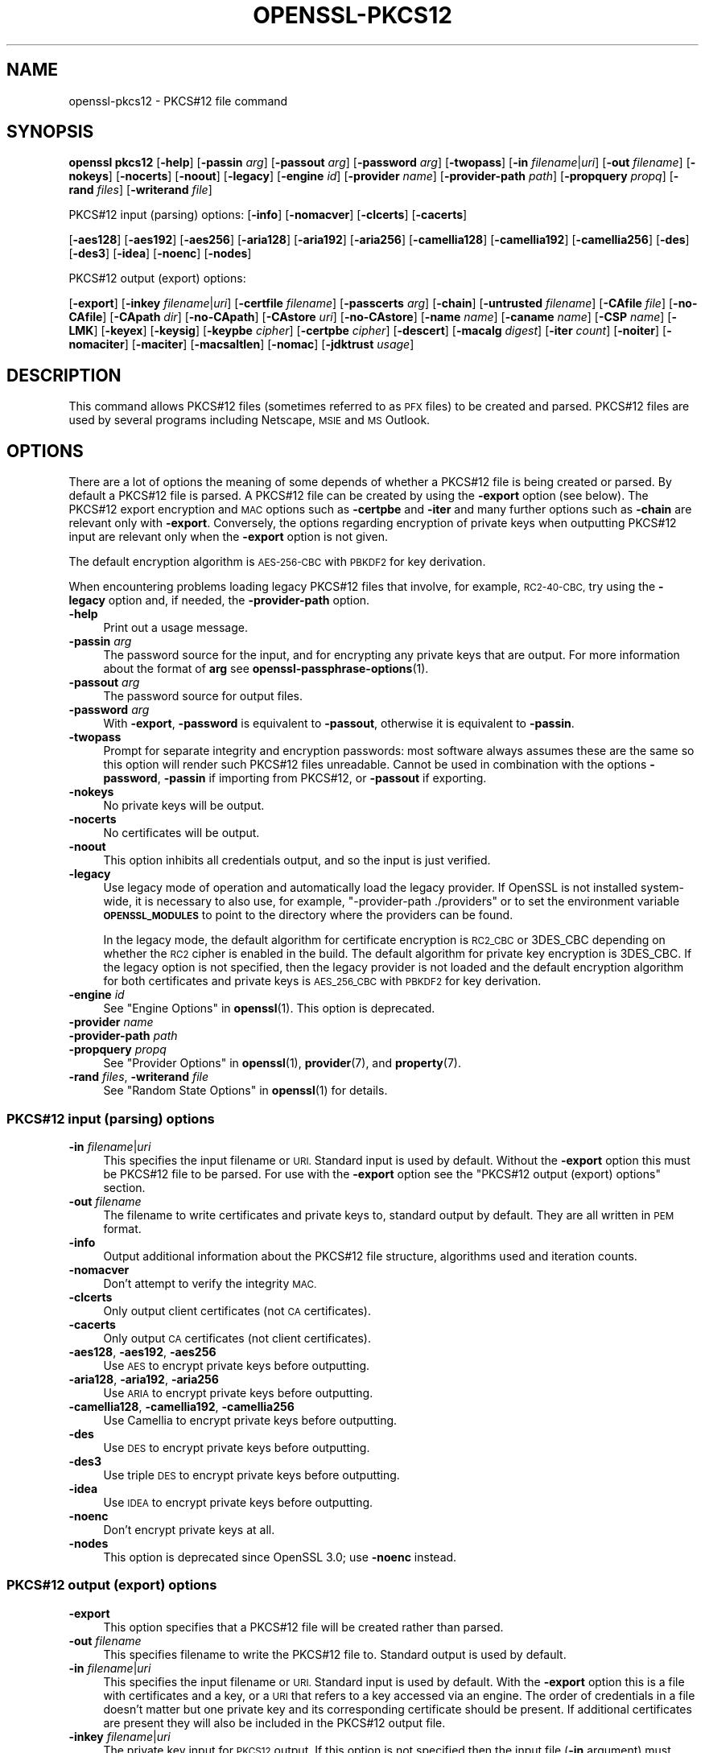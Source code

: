 .\" Automatically generated by Pod::Man 4.14 (Pod::Simple 3.42)
.\"
.\" Standard preamble:
.\" ========================================================================
.de Sp \" Vertical space (when we can't use .PP)
.if t .sp .5v
.if n .sp
..
.de Vb \" Begin verbatim text
.ft CW
.nf
.ne \\$1
..
.de Ve \" End verbatim text
.ft R
.fi
..
.\" Set up some character translations and predefined strings.  \*(-- will
.\" give an unbreakable dash, \*(PI will give pi, \*(L" will give a left
.\" double quote, and \*(R" will give a right double quote.  \*(C+ will
.\" give a nicer C++.  Capital omega is used to do unbreakable dashes and
.\" therefore won't be available.  \*(C` and \*(C' expand to `' in nroff,
.\" nothing in troff, for use with C<>.
.tr \(*W-
.ds C+ C\v'-.1v'\h'-1p'\s-2+\h'-1p'+\s0\v'.1v'\h'-1p'
.ie n \{\
.    ds -- \(*W-
.    ds PI pi
.    if (\n(.H=4u)&(1m=24u) .ds -- \(*W\h'-12u'\(*W\h'-12u'-\" diablo 10 pitch
.    if (\n(.H=4u)&(1m=20u) .ds -- \(*W\h'-12u'\(*W\h'-8u'-\"  diablo 12 pitch
.    ds L" ""
.    ds R" ""
.    ds C` ""
.    ds C' ""
'br\}
.el\{\
.    ds -- \|\(em\|
.    ds PI \(*p
.    ds L" ``
.    ds R" ''
.    ds C`
.    ds C'
'br\}
.\"
.\" Escape single quotes in literal strings from groff's Unicode transform.
.ie \n(.g .ds Aq \(aq
.el       .ds Aq '
.\"
.\" If the F register is >0, we'll generate index entries on stderr for
.\" titles (.TH), headers (.SH), subsections (.SS), items (.Ip), and index
.\" entries marked with X<> in POD.  Of course, you'll have to process the
.\" output yourself in some meaningful fashion.
.\"
.\" Avoid warning from groff about undefined register 'F'.
.de IX
..
.nr rF 0
.if \n(.g .if rF .nr rF 1
.if (\n(rF:(\n(.g==0)) \{\
.    if \nF \{\
.        de IX
.        tm Index:\\$1\t\\n%\t"\\$2"
..
.        if !\nF==2 \{\
.            nr % 0
.            nr F 2
.        \}
.    \}
.\}
.rr rF
.\"
.\" Accent mark definitions (@(#)ms.acc 1.5 88/02/08 SMI; from UCB 4.2).
.\" Fear.  Run.  Save yourself.  No user-serviceable parts.
.    \" fudge factors for nroff and troff
.if n \{\
.    ds #H 0
.    ds #V .8m
.    ds #F .3m
.    ds #[ \f1
.    ds #] \fP
.\}
.if t \{\
.    ds #H ((1u-(\\\\n(.fu%2u))*.13m)
.    ds #V .6m
.    ds #F 0
.    ds #[ \&
.    ds #] \&
.\}
.    \" simple accents for nroff and troff
.if n \{\
.    ds ' \&
.    ds ` \&
.    ds ^ \&
.    ds , \&
.    ds ~ ~
.    ds /
.\}
.if t \{\
.    ds ' \\k:\h'-(\\n(.wu*8/10-\*(#H)'\'\h"|\\n:u"
.    ds ` \\k:\h'-(\\n(.wu*8/10-\*(#H)'\`\h'|\\n:u'
.    ds ^ \\k:\h'-(\\n(.wu*10/11-\*(#H)'^\h'|\\n:u'
.    ds , \\k:\h'-(\\n(.wu*8/10)',\h'|\\n:u'
.    ds ~ \\k:\h'-(\\n(.wu-\*(#H-.1m)'~\h'|\\n:u'
.    ds / \\k:\h'-(\\n(.wu*8/10-\*(#H)'\z\(sl\h'|\\n:u'
.\}
.    \" troff and (daisy-wheel) nroff accents
.ds : \\k:\h'-(\\n(.wu*8/10-\*(#H+.1m+\*(#F)'\v'-\*(#V'\z.\h'.2m+\*(#F'.\h'|\\n:u'\v'\*(#V'
.ds 8 \h'\*(#H'\(*b\h'-\*(#H'
.ds o \\k:\h'-(\\n(.wu+\w'\(de'u-\*(#H)/2u'\v'-.3n'\*(#[\z\(de\v'.3n'\h'|\\n:u'\*(#]
.ds d- \h'\*(#H'\(pd\h'-\w'~'u'\v'-.25m'\f2\(hy\fP\v'.25m'\h'-\*(#H'
.ds D- D\\k:\h'-\w'D'u'\v'-.11m'\z\(hy\v'.11m'\h'|\\n:u'
.ds th \*(#[\v'.3m'\s+1I\s-1\v'-.3m'\h'-(\w'I'u*2/3)'\s-1o\s+1\*(#]
.ds Th \*(#[\s+2I\s-2\h'-\w'I'u*3/5'\v'-.3m'o\v'.3m'\*(#]
.ds ae a\h'-(\w'a'u*4/10)'e
.ds Ae A\h'-(\w'A'u*4/10)'E
.    \" corrections for vroff
.if v .ds ~ \\k:\h'-(\\n(.wu*9/10-\*(#H)'\s-2\u~\d\s+2\h'|\\n:u'
.if v .ds ^ \\k:\h'-(\\n(.wu*10/11-\*(#H)'\v'-.4m'^\v'.4m'\h'|\\n:u'
.    \" for low resolution devices (crt and lpr)
.if \n(.H>23 .if \n(.V>19 \
\{\
.    ds : e
.    ds 8 ss
.    ds o a
.    ds d- d\h'-1'\(ga
.    ds D- D\h'-1'\(hy
.    ds th \o'bp'
.    ds Th \o'LP'
.    ds ae ae
.    ds Ae AE
.\}
.rm #[ #] #H #V #F C
.\" ========================================================================
.\"
.IX Title "OPENSSL-PKCS12 1ossl"
.TH OPENSSL-PKCS12 1ossl "2024-07-11" "3.3.0" "OpenSSL"
.\" For nroff, turn off justification.  Always turn off hyphenation; it makes
.\" way too many mistakes in technical documents.
.if n .ad l
.nh
.SH "NAME"
openssl\-pkcs12 \- PKCS#12 file command
.SH "SYNOPSIS"
.IX Header "SYNOPSIS"
\&\fBopenssl\fR \fBpkcs12\fR
[\fB\-help\fR]
[\fB\-passin\fR \fIarg\fR]
[\fB\-passout\fR \fIarg\fR]
[\fB\-password\fR \fIarg\fR]
[\fB\-twopass\fR]
[\fB\-in\fR \fIfilename\fR|\fIuri\fR]
[\fB\-out\fR \fIfilename\fR]
[\fB\-nokeys\fR]
[\fB\-nocerts\fR]
[\fB\-noout\fR]
[\fB\-legacy\fR]
[\fB\-engine\fR \fIid\fR]
[\fB\-provider\fR \fIname\fR]
[\fB\-provider\-path\fR \fIpath\fR]
[\fB\-propquery\fR \fIpropq\fR]
[\fB\-rand\fR \fIfiles\fR]
[\fB\-writerand\fR \fIfile\fR]
.PP
PKCS#12 input (parsing) options:
[\fB\-info\fR]
[\fB\-nomacver\fR]
[\fB\-clcerts\fR]
[\fB\-cacerts\fR]
.PP
[\fB\-aes128\fR]
[\fB\-aes192\fR]
[\fB\-aes256\fR]
[\fB\-aria128\fR]
[\fB\-aria192\fR]
[\fB\-aria256\fR]
[\fB\-camellia128\fR]
[\fB\-camellia192\fR]
[\fB\-camellia256\fR]
[\fB\-des\fR]
[\fB\-des3\fR]
[\fB\-idea\fR]
[\fB\-noenc\fR]
[\fB\-nodes\fR]
.PP
PKCS#12 output (export) options:
.PP
[\fB\-export\fR]
[\fB\-inkey\fR \fIfilename\fR|\fIuri\fR]
[\fB\-certfile\fR \fIfilename\fR]
[\fB\-passcerts\fR \fIarg\fR]
[\fB\-chain\fR]
[\fB\-untrusted\fR \fIfilename\fR]
[\fB\-CAfile\fR \fIfile\fR]
[\fB\-no\-CAfile\fR]
[\fB\-CApath\fR \fIdir\fR]
[\fB\-no\-CApath\fR]
[\fB\-CAstore\fR \fIuri\fR]
[\fB\-no\-CAstore\fR]
[\fB\-name\fR \fIname\fR]
[\fB\-caname\fR \fIname\fR]
[\fB\-CSP\fR \fIname\fR]
[\fB\-LMK\fR]
[\fB\-keyex\fR]
[\fB\-keysig\fR]
[\fB\-keypbe\fR \fIcipher\fR]
[\fB\-certpbe\fR \fIcipher\fR]
[\fB\-descert\fR]
[\fB\-macalg\fR \fIdigest\fR]
[\fB\-iter\fR \fIcount\fR]
[\fB\-noiter\fR]
[\fB\-nomaciter\fR]
[\fB\-maciter\fR]
[\fB\-macsaltlen\fR]
[\fB\-nomac\fR]
[\fB\-jdktrust\fR \fIusage\fR]
.SH "DESCRIPTION"
.IX Header "DESCRIPTION"
This command allows PKCS#12 files (sometimes referred to as
\&\s-1PFX\s0 files) to be created and parsed. PKCS#12 files are used by several
programs including Netscape, \s-1MSIE\s0 and \s-1MS\s0 Outlook.
.SH "OPTIONS"
.IX Header "OPTIONS"
There are a lot of options the meaning of some depends of whether a PKCS#12 file
is being created or parsed. By default a PKCS#12 file is parsed.
A PKCS#12 file can be created by using the \fB\-export\fR option (see below).
The PKCS#12 export encryption and \s-1MAC\s0 options such as \fB\-certpbe\fR and \fB\-iter\fR
and many further options such as \fB\-chain\fR are relevant only with \fB\-export\fR.
Conversely, the options regarding encryption of private keys when outputting
PKCS#12 input are relevant only when the \fB\-export\fR option is not given.
.PP
The default encryption algorithm is \s-1AES\-256\-CBC\s0 with \s-1PBKDF2\s0 for key derivation.
.PP
When encountering problems loading legacy PKCS#12 files that involve,
for example, \s-1RC2\-40\-CBC,\s0
try using the \fB\-legacy\fR option and, if needed, the \fB\-provider\-path\fR option.
.IP "\fB\-help\fR" 4
.IX Item "-help"
Print out a usage message.
.IP "\fB\-passin\fR \fIarg\fR" 4
.IX Item "-passin arg"
The password source for the input, and for encrypting any private keys that
are output.
For more information about the format of \fBarg\fR
see \fBopenssl\-passphrase\-options\fR\|(1).
.IP "\fB\-passout\fR \fIarg\fR" 4
.IX Item "-passout arg"
The password source for output files.
.IP "\fB\-password\fR \fIarg\fR" 4
.IX Item "-password arg"
With \fB\-export\fR, \fB\-password\fR is equivalent to \fB\-passout\fR,
otherwise it is equivalent to \fB\-passin\fR.
.IP "\fB\-twopass\fR" 4
.IX Item "-twopass"
Prompt for separate integrity and encryption passwords: most software
always assumes these are the same so this option will render such
PKCS#12 files unreadable. Cannot be used in combination with the options
\&\fB\-password\fR, \fB\-passin\fR if importing from PKCS#12, or \fB\-passout\fR if exporting.
.IP "\fB\-nokeys\fR" 4
.IX Item "-nokeys"
No private keys will be output.
.IP "\fB\-nocerts\fR" 4
.IX Item "-nocerts"
No certificates will be output.
.IP "\fB\-noout\fR" 4
.IX Item "-noout"
This option inhibits all credentials output,
and so the input is just verified.
.IP "\fB\-legacy\fR" 4
.IX Item "-legacy"
Use legacy mode of operation and automatically load the legacy provider.
If OpenSSL is not installed system-wide,
it is necessary to also use, for example, \f(CW\*(C`\-provider\-path ./providers\*(C'\fR
or to set the environment variable \fB\s-1OPENSSL_MODULES\s0\fR
to point to the directory where the providers can be found.
.Sp
In the legacy mode, the default algorithm for certificate encryption
is \s-1RC2_CBC\s0 or 3DES_CBC depending on whether the \s-1RC2\s0 cipher is enabled
in the build. The default algorithm for private key encryption is 3DES_CBC.
If the legacy option is not specified, then the legacy provider is not loaded
and the default encryption algorithm for both certificates and private keys is
\&\s-1AES_256_CBC\s0 with \s-1PBKDF2\s0 for key derivation.
.IP "\fB\-engine\fR \fIid\fR" 4
.IX Item "-engine id"
See \*(L"Engine Options\*(R" in \fBopenssl\fR\|(1).
This option is deprecated.
.IP "\fB\-provider\fR \fIname\fR" 4
.IX Item "-provider name"
.PD 0
.IP "\fB\-provider\-path\fR \fIpath\fR" 4
.IX Item "-provider-path path"
.IP "\fB\-propquery\fR \fIpropq\fR" 4
.IX Item "-propquery propq"
.PD
See \*(L"Provider Options\*(R" in \fBopenssl\fR\|(1), \fBprovider\fR\|(7), and \fBproperty\fR\|(7).
.IP "\fB\-rand\fR \fIfiles\fR, \fB\-writerand\fR \fIfile\fR" 4
.IX Item "-rand files, -writerand file"
See \*(L"Random State Options\*(R" in \fBopenssl\fR\|(1) for details.
.SS "PKCS#12 input (parsing) options"
.IX Subsection "PKCS#12 input (parsing) options"
.IP "\fB\-in\fR \fIfilename\fR|\fIuri\fR" 4
.IX Item "-in filename|uri"
This specifies the input filename or \s-1URI.\s0
Standard input is used by default.
Without the \fB\-export\fR option this must be PKCS#12 file to be parsed.
For use with the \fB\-export\fR option
see the \*(L"PKCS#12 output (export) options\*(R" section.
.IP "\fB\-out\fR \fIfilename\fR" 4
.IX Item "-out filename"
The filename to write certificates and private keys to, standard output by
default.  They are all written in \s-1PEM\s0 format.
.IP "\fB\-info\fR" 4
.IX Item "-info"
Output additional information about the PKCS#12 file structure, algorithms
used and iteration counts.
.IP "\fB\-nomacver\fR" 4
.IX Item "-nomacver"
Don't attempt to verify the integrity \s-1MAC.\s0
.IP "\fB\-clcerts\fR" 4
.IX Item "-clcerts"
Only output client certificates (not \s-1CA\s0 certificates).
.IP "\fB\-cacerts\fR" 4
.IX Item "-cacerts"
Only output \s-1CA\s0 certificates (not client certificates).
.IP "\fB\-aes128\fR, \fB\-aes192\fR, \fB\-aes256\fR" 4
.IX Item "-aes128, -aes192, -aes256"
Use \s-1AES\s0 to encrypt private keys before outputting.
.IP "\fB\-aria128\fR, \fB\-aria192\fR, \fB\-aria256\fR" 4
.IX Item "-aria128, -aria192, -aria256"
Use \s-1ARIA\s0 to encrypt private keys before outputting.
.IP "\fB\-camellia128\fR, \fB\-camellia192\fR, \fB\-camellia256\fR" 4
.IX Item "-camellia128, -camellia192, -camellia256"
Use Camellia to encrypt private keys before outputting.
.IP "\fB\-des\fR" 4
.IX Item "-des"
Use \s-1DES\s0 to encrypt private keys before outputting.
.IP "\fB\-des3\fR" 4
.IX Item "-des3"
Use triple \s-1DES\s0 to encrypt private keys before outputting.
.IP "\fB\-idea\fR" 4
.IX Item "-idea"
Use \s-1IDEA\s0 to encrypt private keys before outputting.
.IP "\fB\-noenc\fR" 4
.IX Item "-noenc"
Don't encrypt private keys at all.
.IP "\fB\-nodes\fR" 4
.IX Item "-nodes"
This option is deprecated since OpenSSL 3.0; use \fB\-noenc\fR instead.
.SS "PKCS#12 output (export) options"
.IX Subsection "PKCS#12 output (export) options"
.IP "\fB\-export\fR" 4
.IX Item "-export"
This option specifies that a PKCS#12 file will be created rather than
parsed.
.IP "\fB\-out\fR \fIfilename\fR" 4
.IX Item "-out filename"
This specifies filename to write the PKCS#12 file to. Standard output is used
by default.
.IP "\fB\-in\fR \fIfilename\fR|\fIuri\fR" 4
.IX Item "-in filename|uri"
This specifies the input filename or \s-1URI.\s0
Standard input is used by default.
With the \fB\-export\fR option this is a file with certificates and a key,
or a \s-1URI\s0 that refers to a key accessed via an engine.
The order of credentials in a file doesn't matter but one private key and
its corresponding certificate should be present. If additional
certificates are present they will also be included in the PKCS#12 output file.
.IP "\fB\-inkey\fR \fIfilename\fR|\fIuri\fR" 4
.IX Item "-inkey filename|uri"
The private key input for \s-1PKCS12\s0 output.
If this option is not specified then the input file (\fB\-in\fR argument) must
contain a private key.
If no engine is used, the argument is taken as a file.
If the \fB\-engine\fR option is used or the \s-1URI\s0 has prefix \f(CW\*(C`org.openssl.engine:\*(C'\fR
then the rest of the \s-1URI\s0 is taken as key identifier for the given engine.
.IP "\fB\-certfile\fR \fIfilename\fR" 4
.IX Item "-certfile filename"
An input file with extra certificates to be added to the PKCS#12 output
if the \fB\-export\fR option is given.
.IP "\fB\-passcerts\fR \fIarg\fR" 4
.IX Item "-passcerts arg"
The password source for certificate input such as \fB\-certfile\fR
and \fB\-untrusted\fR.
For more information about the format of \fBarg\fR see
\&\fBopenssl\-passphrase\-options\fR\|(1).
.IP "\fB\-chain\fR" 4
.IX Item "-chain"
If this option is present then the certificate chain of the end entity
certificate is built and included in the PKCS#12 output file.
The end entity certificate is the first one read from the \fB\-in\fR file
if no key is given, else the first certificate matching the given key.
The standard \s-1CA\s0 trust store is used for chain building,
as well as any untrusted \s-1CA\s0 certificates given with the \fB\-untrusted\fR option.
.IP "\fB\-untrusted\fR \fIfilename\fR" 4
.IX Item "-untrusted filename"
An input file of untrusted certificates that may be used
for chain building, which is relevant only when a PKCS#12 file is created
with the \fB\-export\fR option and the \fB\-chain\fR option is given as well.
Any certificates that are actually part of the chain are added to the output.
.IP "\fB\-CAfile\fR \fIfile\fR, \fB\-no\-CAfile\fR, \fB\-CApath\fR \fIdir\fR, \fB\-no\-CApath\fR, \fB\-CAstore\fR \fIuri\fR, \fB\-no\-CAstore\fR" 4
.IX Item "-CAfile file, -no-CAfile, -CApath dir, -no-CApath, -CAstore uri, -no-CAstore"
See \*(L"Trusted Certificate Options\*(R" in \fBopenssl\-verification\-options\fR\|(1) for details.
.IP "\fB\-name\fR \fIfriendlyname\fR" 4
.IX Item "-name friendlyname"
This specifies the \*(L"friendly name\*(R" for the certificates and private key. This
name is typically displayed in list boxes by software importing the file.
.IP "\fB\-caname\fR \fIfriendlyname\fR" 4
.IX Item "-caname friendlyname"
This specifies the \*(L"friendly name\*(R" for other certificates. This option may be
used multiple times to specify names for all certificates in the order they
appear. Netscape ignores friendly names on other certificates whereas \s-1MSIE\s0
displays them.
.IP "\fB\-CSP\fR \fIname\fR" 4
.IX Item "-CSP name"
Write \fIname\fR as a Microsoft \s-1CSP\s0 name.
The password source for the input, and for encrypting any private keys that
are output.
For more information about the format of \fBarg\fR
see \fBopenssl\-passphrase\-options\fR\|(1).
.IP "\fB\-LMK\fR" 4
.IX Item "-LMK"
Add the \*(L"Local Key Set\*(R" identifier to the attributes.
.IP "\fB\-keyex\fR|\fB\-keysig\fR" 4
.IX Item "-keyex|-keysig"
Specifies that the private key is to be used for key exchange or just signing.
This option is only interpreted by \s-1MSIE\s0 and similar \s-1MS\s0 software. Normally
\&\*(L"export grade\*(R" software will only allow 512 bit \s-1RSA\s0 keys to be used for
encryption purposes but arbitrary length keys for signing. The \fB\-keysig\fR
option marks the key for signing only. Signing only keys can be used for
S/MIME signing, authenticode (ActiveX control signing)  and \s-1SSL\s0 client
authentication, however, due to a bug only \s-1MSIE 5.0\s0 and later support
the use of signing only keys for \s-1SSL\s0 client authentication.
.IP "\fB\-keypbe\fR \fIalg\fR, \fB\-certpbe\fR \fIalg\fR" 4
.IX Item "-keypbe alg, -certpbe alg"
These options allow the algorithm used to encrypt the private key and
certificates to be selected. Any PKCS#5 v1.5 or PKCS#12 \s-1PBE\s0 algorithm name
can be used (see \*(L"\s-1NOTES\*(R"\s0 section for more information). If a cipher name
(as output by \f(CW\*(C`openssl list \-cipher\-algorithms\*(C'\fR) is specified then it
is used with PKCS#5 v2.0. For interoperability reasons it is advisable to only
use PKCS#12 algorithms.
.Sp
Special value \f(CW\*(C`NONE\*(C'\fR disables encryption of the private key and certificates.
.IP "\fB\-descert\fR" 4
.IX Item "-descert"
Encrypt the certificates using triple \s-1DES.\s0 By default the private
key and the certificates are encrypted using \s-1AES\-256\-CBC\s0 unless
the '\-legacy' option is used. If '\-descert' is used with the '\-legacy'
then both, the private key and the certificates are encrypted using triple \s-1DES.\s0
.IP "\fB\-macalg\fR \fIdigest\fR" 4
.IX Item "-macalg digest"
Specify the \s-1MAC\s0 digest algorithm. If not included \s-1SHA256\s0 will be used.
.IP "\fB\-iter\fR \fIcount\fR" 4
.IX Item "-iter count"
This option specifies the iteration count for the encryption key and \s-1MAC.\s0 The
default value is 2048.
.Sp
To discourage attacks by using large dictionaries of common passwords the
algorithm that derives keys from passwords can have an iteration count applied
to it: this causes a certain part of the algorithm to be repeated and slows it
down. The \s-1MAC\s0 is used to check the file integrity but since it will normally
have the same password as the keys and certificates it could also be attacked.
.IP "\fB\-noiter\fR, \fB\-nomaciter\fR" 4
.IX Item "-noiter, -nomaciter"
By default both encryption and \s-1MAC\s0 iteration counts are set to 2048, using
these options the \s-1MAC\s0 and encryption iteration counts can be set to 1, since
this reduces the file security you should not use these options unless you
really have to. Most software supports both \s-1MAC\s0 and encryption iteration counts.
\&\s-1MSIE 4.0\s0 doesn't support \s-1MAC\s0 iteration counts so it needs the \fB\-nomaciter\fR
option.
.IP "\fB\-maciter\fR" 4
.IX Item "-maciter"
This option is included for compatibility with previous versions, it used
to be needed to use \s-1MAC\s0 iterations counts but they are now used by default.
.IP "\fB\-macsaltlen\fR" 4
.IX Item "-macsaltlen"
This option specifies the salt length in bytes for the \s-1MAC.\s0 The salt length 
should be at least 16 bytes as per \s-1NIST SP 800\-132.\s0 The default value 
is 8 bytes for backwards compatibility.
.IP "\fB\-nomac\fR" 4
.IX Item "-nomac"
Do not attempt to provide the \s-1MAC\s0 integrity. This can be useful with the \s-1FIPS\s0
provider as the \s-1PKCS12 MAC\s0 requires \s-1PKCS12KDF\s0 which is not an approved \s-1FIPS\s0
algorithm and cannot be supported by the \s-1FIPS\s0 provider.
.IP "\fB\-jdktrust\fR" 4
.IX Item "-jdktrust"
Export pkcs12 file in a format compatible with Java keystore usage. This option
accepts a string parameter indicating the trust oid name to be granted to the
certificate it is associated with.  Currently only \*(L"anyExtendedKeyUsage\*(R" is
defined. Note that, as Java keystores do not accept \s-1PKCS12\s0 files with both
trusted certificates and keypairs, use of this option implies the setting of the
\&\fB\-nokeys\fR option
.SH "NOTES"
.IX Header "NOTES"
Although there are a large number of options most of them are very rarely
used. For PKCS#12 file parsing only \fB\-in\fR and \fB\-out\fR need to be used
for PKCS#12 file creation \fB\-export\fR and \fB\-name\fR are also used.
.PP
If none of the \fB\-clcerts\fR, \fB\-cacerts\fR or \fB\-nocerts\fR options are present
then all certificates will be output in the order they appear in the input
PKCS#12 files. There is no guarantee that the first certificate present is
the one corresponding to the private key.
Certain software which tries to get a private key and the corresponding
certificate might assume that the first certificate in the file is the one
corresponding to the private key, but that may not always be the case.
Using the \fB\-clcerts\fR option will solve this problem by only
outputting the certificate corresponding to the private key. If the \s-1CA\s0
certificates are required then they can be output to a separate file using
the \fB\-nokeys\fR \fB\-cacerts\fR options to just output \s-1CA\s0 certificates.
.PP
The \fB\-keypbe\fR and \fB\-certpbe\fR algorithms allow the precise encryption
algorithms for private keys and certificates to be specified. Normally
the defaults are fine but occasionally software can't handle triple \s-1DES\s0
encrypted private keys, then the option \fB\-keypbe\fR \fI\s-1PBE\-SHA1\-RC2\-40\s0\fR can
be used to reduce the private key encryption to 40 bit \s-1RC2. A\s0 complete
description of all algorithms is contained in \fBopenssl\-pkcs8\fR\|(1).
.PP
Prior 1.1 release passwords containing non-ASCII characters were encoded
in non-compliant manner, which limited interoperability, in first hand
with Windows. But switching to standard-compliant password encoding
poses problem accessing old data protected with broken encoding. For
this reason even legacy encodings is attempted when reading the
data. If you use PKCS#12 files in production application you are advised
to convert the data, because implemented heuristic approach is not
MT-safe, its sole goal is to facilitate the data upgrade with this
command.
.SH "EXAMPLES"
.IX Header "EXAMPLES"
Parse a PKCS#12 file and output it to a \s-1PEM\s0 file:
.PP
.Vb 1
\& openssl pkcs12 \-in file.p12 \-out file.pem
.Ve
.PP
Output only client certificates to a file:
.PP
.Vb 1
\& openssl pkcs12 \-in file.p12 \-clcerts \-out file.pem
.Ve
.PP
Don't encrypt the private key:
.PP
.Vb 1
\& openssl pkcs12 \-in file.p12 \-out file.pem \-noenc
.Ve
.PP
Print some info about a PKCS#12 file:
.PP
.Vb 1
\& openssl pkcs12 \-in file.p12 \-info \-noout
.Ve
.PP
Print some info about a PKCS#12 file in legacy mode:
.PP
.Vb 1
\& openssl pkcs12 \-in file.p12 \-info \-noout \-legacy
.Ve
.PP
Create a PKCS#12 file from a \s-1PEM\s0 file that may contain a key and certificates:
.PP
.Vb 1
\& openssl pkcs12 \-export \-in file.pem \-out file.p12 \-name "My PSE"
.Ve
.PP
Include some extra certificates:
.PP
.Vb 2
\& openssl pkcs12 \-export \-in file.pem \-out file.p12 \-name "My PSE" \e
\&  \-certfile othercerts.pem
.Ve
.PP
Export a PKCS#12 file with data from a certificate \s-1PEM\s0 file and from a further
\&\s-1PEM\s0 file containing a key, with default algorithms as in the legacy provider:
.PP
.Vb 1
\& openssl pkcs12 \-export \-in cert.pem \-inkey key.pem \-out file.p12 \-legacy
.Ve
.SH "SEE ALSO"
.IX Header "SEE ALSO"
\&\fBopenssl\fR\|(1),
\&\fBopenssl\-pkcs8\fR\|(1),
\&\fBossl_store\-file\fR\|(7)
.SH "HISTORY"
.IX Header "HISTORY"
The \fB\-engine\fR option was deprecated in OpenSSL 3.0.
The \fB\-nodes\fR option was deprecated in OpenSSL 3.0, too; use \fB\-noenc\fR instead.
.SH "COPYRIGHT"
.IX Header "COPYRIGHT"
Copyright 2000\-2021 The OpenSSL Project Authors. All Rights Reserved.
.PP
Licensed under the Apache License 2.0 (the \*(L"License\*(R").  You may not use
this file except in compliance with the License.  You can obtain a copy
in the file \s-1LICENSE\s0 in the source distribution or at
<https://www.openssl.org/source/license.html>.
